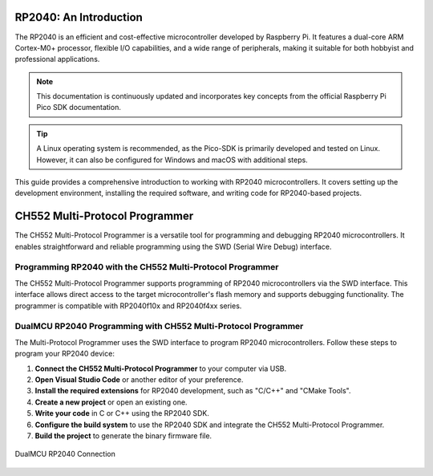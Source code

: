 RP2040: An Introduction
========================

The RP2040 is an efficient and cost-effective microcontroller developed by Raspberry Pi. It features a dual-core ARM Cortex-M0+ processor, flexible I/O capabilities, and a wide range of peripherals, making it suitable for both hobbyist and professional applications.

.. note::

    This documentation is continuously updated and incorporates key concepts from the official Raspberry Pi Pico SDK documentation.

.. tip::

    A Linux operating system is recommended, as the Pico-SDK is primarily developed and tested on Linux. However, it can also be configured for Windows and macOS with additional steps.

This guide provides a comprehensive introduction to working with RP2040 microcontrollers. It covers setting up the development environment, installing the required software, and writing code for RP2040-based projects.


CH552 Multi-Protocol Programmer
===============================

The CH552 Multi-Protocol Programmer is a versatile tool for programming and debugging RP2040 microcontrollers. It enables straightforward and reliable programming using the SWD (Serial Wire Debug) interface.

.. raw:: html

   <div style="text-align: center;">
     <img src="./_static/hardware/swdio_avr.png" alt="SWD Pinout" style="width: 50%;">
     <p>SWD Pinout</p>
   </div>


Programming RP2040 with the CH552 Multi-Protocol Programmer
-----------------------------------------------------------

The CH552 Multi-Protocol Programmer supports programming of RP2040 microcontrollers via the SWD interface. This interface allows direct access to the target microcontroller's flash memory and supports debugging functionality. The programmer is compatible with RP2040f10x and RP2040f4xx series.

.. only:: html

   .. figure:: _static/rp/swdio.png
      :align: center
      :width: 100%

      SWD Pinout

.. only:: latex

   .. figure:: _static/rp/swdio.png
      :align: center
      :width: 90%

      Pinout diagram for RP2040


DualMCU RP2040 Programming with CH552 Multi-Protocol Programmer
----------------------------------------------------------------

The Multi-Protocol Programmer uses the SWD interface to program RP2040 microcontrollers. Follow these steps to program your RP2040 device:

1. **Connect the CH552 Multi-Protocol Programmer** to your computer via USB.
2. **Open Visual Studio Code** or another editor of your preference.
3. **Install the required extensions** for RP2040 development, such as "C/C++" and "CMake Tools".
4. **Create a new project** or open an existing one.
5. **Write your code** in C or C++ using the RP2040 SDK.
6. **Configure the build system** to use the RP2040 SDK and integrate the CH552 Multi-Protocol Programmer.
7. **Build the project** to generate the binary firmware file.

.. figure:: _static/rp/dualmcu.png
   :align: center
   :width: 100%

   DualMCU RP2040 Connection
